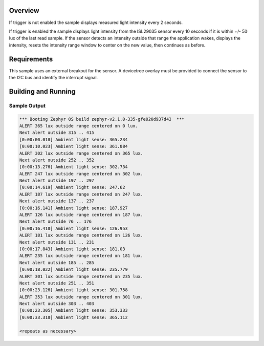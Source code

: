.. zephyr:code-sample:: isl29035
   :name: ISL29035 Digital Light Sensor
   :relevant-api: sensor_interface

   Get light intensity data from an ISL29035 sensor (polling & trigger mode).

Overview
********

If trigger is not enabled the sample displays measured light intensity
every 2 seconds.

If trigger is enabled the sample displays light intensity from the
ISL29035 sensor every 10 seconds if it is within +/- 50 lux of the last
read sample.  If the sensor detects an intensity outside that range the
application wakes, displays the intensity, resets the intensity range
window to center on the new value, then continues as before.

Requirements
************

This sample uses an external breakout for the sensor.  A devicetree
overlay must be provided to connect the sensor to the I2C bus and
identify the interrupt signal.

Building and Running
********************

.. zephyr-app-commands::
   :zephyr-app: samples/sensor/isl29035
   :board: nrf52dk/nrf52832
   :goals: build
   :compact:

Sample Output
=============

.. code-block:: console

   *** Booting Zephyr OS build zephyr-v2.1.0-335-gfe020d937d43  ***
   ALERT 365 lux outside range centered on 0 lux.
   Next alert outside 315 .. 415
   [0:00:00.018] Ambient light sense: 365.234
   [0:00:10.023] Ambient light sense: 361.084
   ALERT 302 lux outside range centered on 365 lux.
   Next alert outside 252 .. 352
   [0:00:13.276] Ambient light sense: 302.734
   ALERT 247 lux outside range centered on 302 lux.
   Next alert outside 197 .. 297
   [0:00:14.619] Ambient light sense: 247.62
   ALERT 187 lux outside range centered on 247 lux.
   Next alert outside 137 .. 237
   [0:00:16.141] Ambient light sense: 187.927
   ALERT 126 lux outside range centered on 187 lux.
   Next alert outside 76 .. 176
   [0:00:16.410] Ambient light sense: 126.953
   ALERT 181 lux outside range centered on 126 lux.
   Next alert outside 131 .. 231
   [0:00:17.843] Ambient light sense: 181.03
   ALERT 235 lux outside range centered on 181 lux.
   Next alert outside 185 .. 285
   [0:00:18.022] Ambient light sense: 235.779
   ALERT 301 lux outside range centered on 235 lux.
   Next alert outside 251 .. 351
   [0:00:23.126] Ambient light sense: 301.758
   ALERT 353 lux outside range centered on 301 lux.
   Next alert outside 303 .. 403
   [0:00:23.305] Ambient light sense: 353.333
   [0:00:33.310] Ambient light sense: 365.112

   <repeats as necessary>
